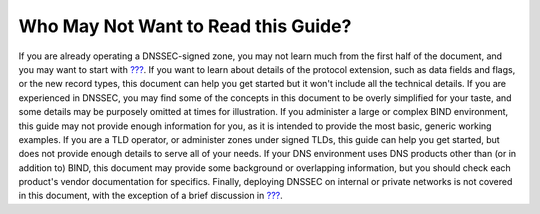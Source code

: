 .. _who-should-not-read:

Who May Not Want to Read this Guide?
====================================

If you are already operating a DNSSEC-signed zone, you may not learn
much from the first half of the document, and you may want to start with
`??? <#dnssec-advanced-discussions>`__. If you want to learn about
details of the protocol extension, such as data fields and flags, or the
new record types, this document can help you get started but it won't
include all the technical details. If you are experienced in DNSSEC, you
may find some of the concepts in this document to be overly simplified
for your taste, and some details may be purposely omitted at times for
illustration. If you administer a large or complex BIND environment,
this guide may not provide enough information for you, as it is intended
to provide the most basic, generic working examples. If you are a TLD
operator, or administer zones under signed TLDs, this guide can help you
get started, but does not provide enough details to serve all of your
needs. If your DNS environment uses DNS products other than (or in
addition to) BIND, this document may provide some background or
overlapping information, but you should check each product's vendor
documentation for specifics. Finally, deploying DNSSEC on internal or
private networks is not covered in this document, with the exception of
a brief discussion in `??? <#dnssec-on-private-networks>`__.
